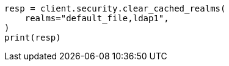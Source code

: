 // This file is autogenerated, DO NOT EDIT
// rest-api/security/clear-cache.asciidoc:75

[source, python]
----
resp = client.security.clear_cached_realms(
    realms="default_file,ldap1",
)
print(resp)
----
